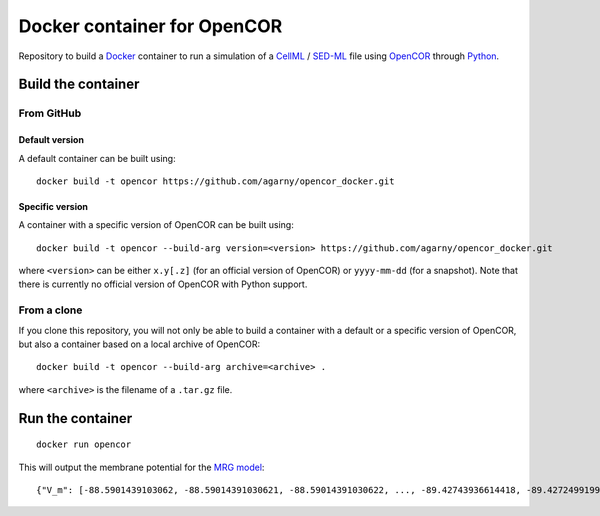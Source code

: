 ############################
Docker container for OpenCOR
############################

Repository to build a `Docker <https://docker.com/>`_ container to run a simulation of a `CellML <https://www.cellml.org/>`_ / `SED-ML <https://sed-ml.org/>`_ file using `OpenCOR <https://opencor.ws/>`_ through `Python <https://python.org/>`_.

*******************
Build the container
*******************

From GitHub
===========

Default version
---------------

A default container can be built using:

::

  docker build -t opencor https://github.com/agarny/opencor_docker.git

Specific version
----------------

A container with a specific version of OpenCOR can be built using:

::

  docker build -t opencor --build-arg version=<version> https://github.com/agarny/opencor_docker.git

where ``<version>`` can be either ``x.y[.z]`` (for an official version of OpenCOR) or ``yyyy-mm-dd`` (for a snapshot).
Note that there is currently no official version of OpenCOR with Python support.

From a clone
============

If you clone this repository, you will not only be able to build a container with a default or a specific version of OpenCOR, but also a container based on a local archive of OpenCOR:

::

  docker build -t opencor --build-arg archive=<archive> .

where ``<archive>`` is the filename of a ``.tar.gz`` file.

*****************
Run the container
*****************

::

  docker run opencor

This will output the membrane potential for the `MRG model <https://models.physiomeproject.org/e/5f7>`_:

::

{"V_m": [-88.5901439103062, -88.59014391030621, -88.59014391030622, ..., -89.42743936614418, -89.42724991998269, -89.42705739292656]}

